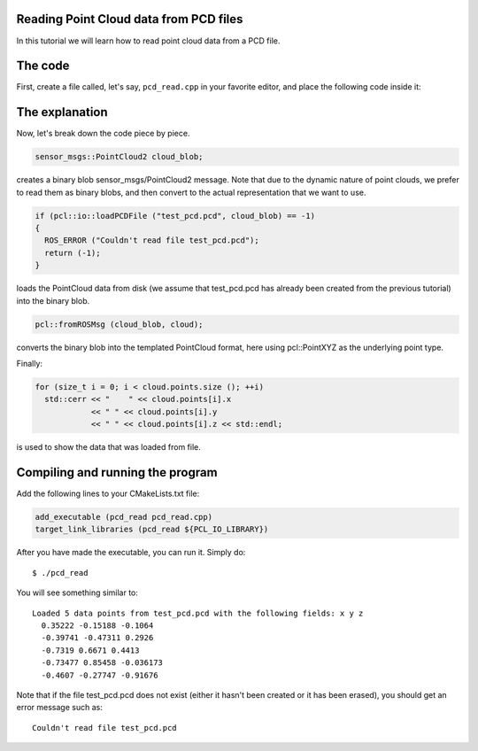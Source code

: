 .. _reading_pcd:

Reading Point Cloud data from PCD files
---------------------------------------

In this tutorial we will learn how to read point cloud data from a PCD file.

The code
--------

First, create a file called, let's say, ``pcd_read.cpp`` in your favorite
editor, and place the following code inside it:

.. code-block:: cpp
   :linenos:

   #include <iostream>
   #include "pcl/io/pcd_io.h"
   #include "pcl/point_types.h"

   int
     main (int argc, char** argv)
   {
     sensor_msgs::PointCloud2 cloud_blob;
     pcl::PointCloud<pcl::PointXYZ> cloud;

     if (pcl::io::loadPCDFile ("test_pcd.pcd", cloud_blob) == -1)
     {
       std::cerr << "Couldn't read file test_pcd.pcd" << std::endl;
       return (-1);
     }
     std::cerr << "Loaded " 
               << cloud_blob.width * cloud_blob.height 
               << " data points from test_pcd.pcd with the following fields: " 
               << pcl::getFieldsList (cloud_blob) 
               << std::endl;

     // Convert to the templated message type
     pcl::fromROSMsg (cloud_blob, cloud);

     for (size_t i = 0; i < cloud.points.size (); ++i)
       std::cerr << "    " << cloud.points[i].x 
                 << " " << cloud.points[i].y 
                 << " " << cloud.points[i].z << std::endl;

     return (0);
   }

The explanation
---------------

Now, let's break down the code piece by piece.

.. code-block:: cpp

   sensor_msgs::PointCloud2 cloud_blob;

creates a binary blob sensor_msgs/PointCloud2 message. Note that due to the
dynamic nature of point clouds, we prefer to read them as binary blobs, and
then convert to the actual representation that we want to use.


.. code-block:: cpp

   if (pcl::io::loadPCDFile ("test_pcd.pcd", cloud_blob) == -1)
   {
     ROS_ERROR ("Couldn't read file test_pcd.pcd");
     return (-1);
   }

loads the PointCloud data from disk (we assume that test_pcd.pcd has already
been created from the previous tutorial) into the binary blob.


.. code-block:: cpp

   pcl::fromROSMsg (cloud_blob, cloud);

converts the binary blob into the templated PointCloud format, here using
pcl::PointXYZ as the underlying point type.

Finally:

.. code-block:: cpp

   for (size_t i = 0; i < cloud.points.size (); ++i)
     std::cerr << "    " << cloud.points[i].x 
               << " " << cloud.points[i].y 
               << " " << cloud.points[i].z << std::endl;

is used to show the data that was loaded from file.

Compiling and running the program
---------------------------------

Add the following lines to your CMakeLists.txt file:

.. code-block:: cmake

   add_executable (pcd_read pcd_read.cpp)
   target_link_libraries (pcd_read ${PCL_IO_LIBRARY})

After you have made the executable, you can run it. Simply do::

  $ ./pcd_read 

You will see something similar to::

  Loaded 5 data points from test_pcd.pcd with the following fields: x y z
    0.35222 -0.15188 -0.1064
    -0.39741 -0.47311 0.2926
    -0.7319 0.6671 0.4413
    -0.73477 0.85458 -0.036173
    -0.4607 -0.27747 -0.91676

Note that if the file test_pcd.pcd does not exist (either it hasn't been
created or it has been erased), you should get an error message such as::

  Couldn't read file test_pcd.pcd
